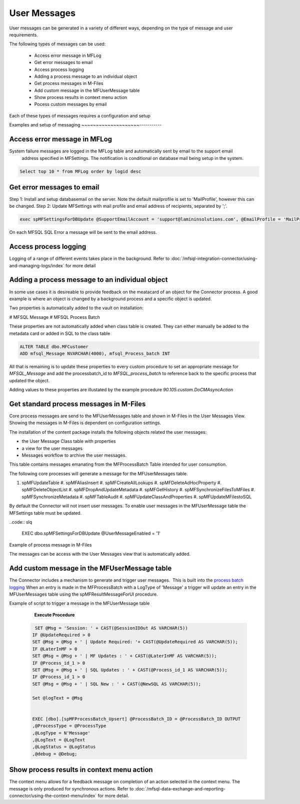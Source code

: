 User Messages
=============

User messages can be generated in a variety of different ways, depending
on the type of message and user requirements.

The following types of messages can be used:

 -  Access error message in MFLog
 -  Get error messages to email
 -  Access process logging
 -  Adding a process message to an individual object
 -  Get process messages in M-Files
 -  Add custom message in the MFUserMessage table
 -  Show process results in context menu action
 -  Pocess custom messages by email

Each of these types of messages requires a configuration and setup

Examples and setup of messaging
~~~~~~~~~~~~~~~~~~~~-----------

Access error message in MFLog
-----------------------------

System failure messages are logged in the MFLog table and automatically sent by email to the support email
 address specified in MFSettings. The notification is conditional on database mail being setup in the system.

.. code:: sql

     Select top 10 * from MFLog order by logid desc

|Image0|

Get error messages to email
---------------------------

Step 1: Install and setup databasemail on the server. Note the default mailprofile is set to 'MailProfile', however this can be changed.
Step 2: Update MFSettings with mail profile and email address of recipients, separated by ';'. 

.. code:: sql

    exec spMFSettingsForDBUpdate @SupportEmailAccount = 'support@lamininsolutions.com', @EmailProfile = 'MailProfile'


On each MFSQL SQL Error a message will be sent to the email address.

|Image1|

Access process logging
----------------------

Logging of a range of different events takes place in the background. Refer to :doc:`/mfsql-integration-connector/using-and-managing-logs/index` for more detail

Adding a process message to an individual object
------------------------------------------------

In some use cases it is desireable to provide feedback on the meatacard of an object for the Connector process. A good example is where an object is changed by a background process and a specific object is updated.

Two properties is automatically added to the vault on installation:

#  MFSQL Message
#  MFSQL Process Batch

These properties are not automatically added when class table is created.  They can either manually be added to the metadata card or added in SQL to the class table

.. code:: sql

    ALTER TABLE dbo.MFCustomer
    ADD mfsql_Message NVARCHAR(4000), mfsql_Process_batch INT

All that is remaining is to update these properties to every custom procedure to set an appropriate message for *MFSQL_Message* and add the processbatch_id to *MFSQL_process_batch* to reference back to the specific process that updated the object.

Adding values to these properties are illustated by the example procedure *90.105.custom.DoCMAsyncAction*

|Image3|

Get standard process messages in M-Files
----------------------------------------

Core process messages are send to the MFUserMessages table and shown in M-Files in the User Messages View. Showing the messages in M-Files is dependent on configuration settings.

The installation of the content package installs the following
objects related the user messages:

-  the User Message Class table with properties 
-  a view for the user messages
-  Messages workflow to archive the user messages.

This table contains messages emanating from the MFProcessBatch Table
intended for user consumption. 

The following core processes will generate a message for the MFUserMessages table.

#. spMFUpdateTable
   #. spMFAliasInsert
   #. spMFCreateAllLookups
   #. spMFDeleteAdHocProperty
   #. spMFDeleteObjectList
   #. spMFDropAndUpdateMetadata
   #. spMFGetHistory
   #. spMFSynchronizeFilesToMFiles
   #. spMFSynchronizeMetadata
   #. spMFTableAudit
   #. spMFUpdateClassAndProperties
   #. spMFUpdateMFilestoSQL

By default the Connector will not insert user messages.  To enable user messages in the MFUserMessage table the MFSettings table must be updated.

..code:: slq

    EXEC dbo.spMFSettingsForDBUpdate @UserMessageEnabled = '1'

Example of process message in M-Files
|Image2|

The messages can be access with the User Messages view that is automatically added. 

Add custom message in the MFUserMessage table
---------------------------------------------

The Connector includes a mechanism to generate and trigger user
messages.  This is built into the `process batch
logging <https://doc.lamininsolutions.com/mfsql-connector/mfsql-integration-connector/using-and-managing-logs/index.html>`_ 
When an entry is made in the MFProcessBatch with a LogType of 'Message' 
a trigger will update an entry in the
MFUserMessages table using the spMFResultMessageForUI procedure.

Example of script to trigger a message in the MFUserMessage table

      **Execute Procedure**

 .. code:: sql

          SET @Msg = 'Session: ' + CAST(@SessionIDOut AS VARCHAR(5))
         IF @UpdateRequired > 0
         SET @Msg = @Msg + ' | Update Required: '+ CAST(@UpdateRequired AS VARCHAR(5));
         IF @LaterInMF > 0
         SET @Msg = @Msg + ' | MF Updates : ' + CAST(@LaterInMF AS VARCHAR(5));
         IF @Process_id_1 > 0
         SET @Msg = @Msg + ' | SQL Updates : ' + CAST(@Process_id_1 AS VARCHAR(5));
         IF @Process_id_1 > 0
         SET @Msg = @Msg + ' | SQL New : ' + CAST(@NewSQL AS VARCHAR(5));

         Set @logText = @Msg


         EXEC [dbo].[spMFProcessBatch_Upsert] @ProcessBatch_ID = @ProcessBatch_ID OUTPUT
         ,@ProcessType = @ProcessType
         ,@LogType = N'Message'
         ,@LogText = @LogText
         ,@LogStatus = @LogStatus
         ,@debug = @Debug;


Show process results in context menu action
-------------------------------------------

The context menu allows for a feedback message on completion of an action selected in the context menu. The message is only produced for synchronous actions. Refer to :doc:`/mfsql-data-exchange-and-reporting-connector/using-the-context-menu/index` for more detail.


.. |image0| image:: 2019-11-28_05-56-09.png
.. |image1| image:: 2019-11-28_06-42-18.png
.. |image2| image:: img_1.jpg
.. |image3| image:: 2019-11-28_09-04-11.png
